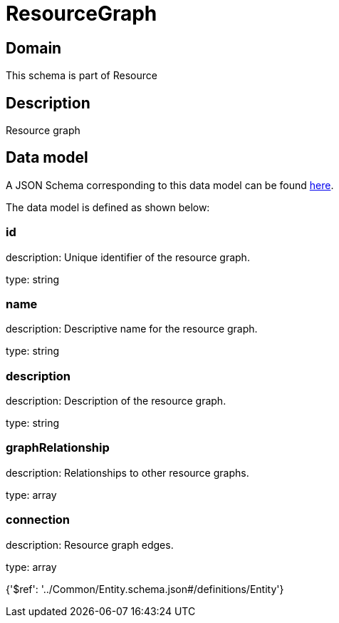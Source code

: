 = ResourceGraph

[#domain]
== Domain

This schema is part of Resource

[#description]
== Description

Resource graph


[#data_model]
== Data model

A JSON Schema corresponding to this data model can be found https://tmforum.org[here].

The data model is defined as shown below:


=== id
description: Unique identifier of the resource graph.

type: string


=== name
description: Descriptive name for the resource graph.

type: string


=== description
description: Description of the resource graph.

type: string


=== graphRelationship
description: Relationships to other resource graphs.

type: array


=== connection
description: Resource graph edges.

type: array


{&#x27;$ref&#x27;: &#x27;../Common/Entity.schema.json#/definitions/Entity&#x27;}